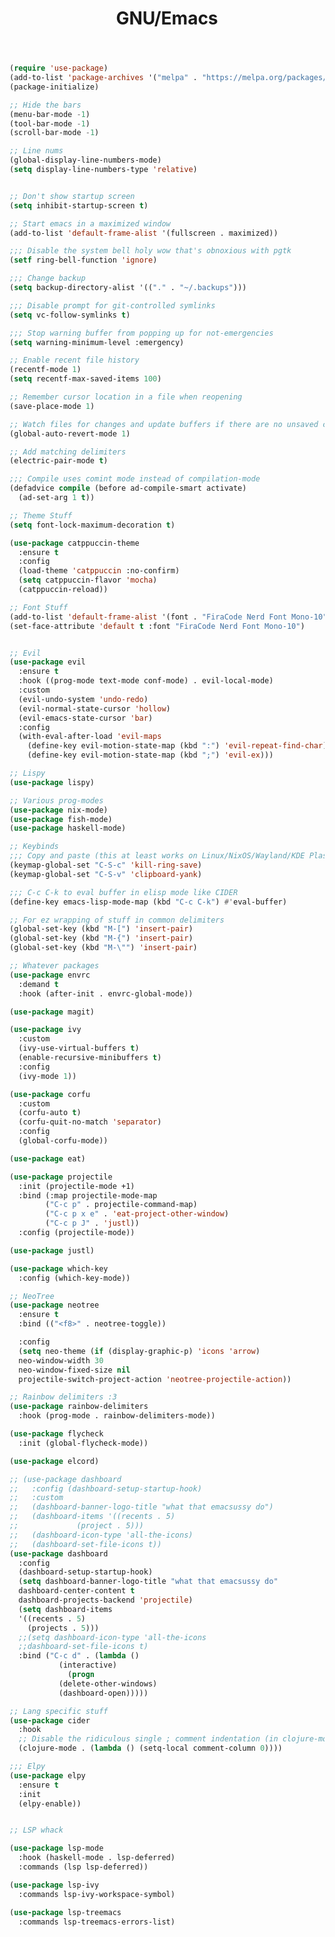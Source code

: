 #+TITLE: GNU/Emacs
#+STARTUP: overview
#+PROPERTY: header-args:emacs-lisp :tangle yes :results none

#+begin_src emacs-lisp
  (require 'use-package)
  (add-to-list 'package-archives '("melpa" . "https://melpa.org/packages/") t)
  (package-initialize)
#+end_src

 
#+begin_src emacs-lisp
  ;; Hide the bars
  (menu-bar-mode -1)
  (tool-bar-mode -1)
  (scroll-bar-mode -1)

  ;; Line nums
  (global-display-line-numbers-mode)
  (setq display-line-numbers-type 'relative)


  ;; Don't show startup screen
  (setq inhibit-startup-screen t)

  ;; Start emacs in a maximized window
  (add-to-list 'default-frame-alist '(fullscreen . maximized))

  ;;; Disable the system bell holy wow that's obnoxious with pgtk
  (setf ring-bell-function 'ignore)

  ;;; Change backup
  (setq backup-directory-alist '(("." . "~/.backups")))

  ;;; Disable prompt for git-controlled symlinks
  (setq vc-follow-symlinks t)

  ;;; Stop warning buffer from popping up for not-emergencies
  (setq warning-minimum-level :emergency)

  ;; Enable recent file history
  (recentf-mode 1)
  (setq recentf-max-saved-items 100)

  ;; Remember cursor location in a file when reopening
  (save-place-mode 1)

  ;; Watch files for changes and update buffers if there are no unsaved changes
  (global-auto-revert-mode 1)

  ;; Add matching delimiters
  (electric-pair-mode t)

  ;;; Compile uses comint mode instead of compilation-mode
  (defadvice compile (before ad-compile-smart activate)
    (ad-set-arg 1 t))
#+end_src

#+begin_src emacs-lisp
  ;; Theme Stuff
  (setq font-lock-maximum-decoration t)

  (use-package catppuccin-theme
    :ensure t
    :config
    (load-theme 'catppuccin :no-confirm)
    (setq catppuccin-flavor 'mocha)
    (catppuccin-reload))

  ;; Font Stuff
  (add-to-list 'default-frame-alist '(font . "FiraCode Nerd Font Mono-10"))
  (set-face-attribute 'default t :font "FiraCode Nerd Font Mono-10")
#+end_src

#+begin_src emacs-lisp

  ;; Evil
  (use-package evil
    :ensure t
    :hook ((prog-mode text-mode conf-mode) . evil-local-mode)
    :custom
    (evil-undo-system 'undo-redo)
    (evil-normal-state-cursor 'hollow)
    (evil-emacs-state-cursor 'bar)
    :config
    (with-eval-after-load 'evil-maps
      (define-key evil-motion-state-map (kbd ":") 'evil-repeat-find-char)
      (define-key evil-motion-state-map (kbd ";") 'evil-ex)))

  ;; Lispy
  (use-package lispy)
  
#+end_src

#+begin_src emacs-lisp
  ;; Various prog-modes
  (use-package nix-mode)
  (use-package fish-mode)
  (use-package haskell-mode)
#+end_src

#+begin_src emacs-lisp
  ;; Keybinds
  ;;; Copy and paste (this at least works on Linux/NixOS/Wayland/KDE Plasma 6 for most part)
  (keymap-global-set "C-S-c" 'kill-ring-save)
  (keymap-global-set "C-S-v" 'clipboard-yank)

  ;;; C-c C-k to eval buffer in elisp mode like CIDER
  (define-key emacs-lisp-mode-map (kbd "C-c C-k") #'eval-buffer)

  ;; For ez wrapping of stuff in common delimiters
  (global-set-key (kbd "M-[") 'insert-pair)
  (global-set-key (kbd "M-{") 'insert-pair)
  (global-set-key (kbd "M-\"") 'insert-pair)

#+end_src

#+begin_src emacs-lisp
  ;; Whatever packages
  (use-package envrc
    :demand t
    :hook (after-init . envrc-global-mode))

  (use-package magit)

  (use-package ivy
    :custom
    (ivy-use-virtual-buffers t)
    (enable-recursive-minibuffers t)
    :config
    (ivy-mode 1))

  (use-package corfu
    :custom
    (corfu-auto t)
    (corfu-quit-no-match 'separator)
    :config
    (global-corfu-mode))

  (use-package eat)

  (use-package projectile
    :init (projectile-mode +1)
    :bind (:map projectile-mode-map
  	      ("C-c p" . projectile-command-map)
	      ("C-c p x e" . 'eat-project-other-window)
  	      ("C-c p J" . 'justl))
    :config (projectile-mode))

  (use-package justl)

  (use-package which-key
    :config (which-key-mode))

  ;; NeoTree
  (use-package neotree
    :ensure t
    :bind (("<f8>" . neotree-toggle))

    :config
    (setq neo-theme (if (display-graphic-p) 'icons 'arrow)
  	neo-window-width 30
  	neo-window-fixed-size nil
  	projectile-switch-project-action 'neotree-projectile-action))

  ;; Rainbow delimiters :3
  (use-package rainbow-delimiters
    :hook (prog-mode . rainbow-delimiters-mode)) 

  (use-package flycheck
    :init (global-flycheck-mode))

  (use-package elcord)

  ;; (use-package dashboard
  ;;   :config (dashboard-setup-startup-hook)
  ;;   :custom
  ;;   (dashboard-banner-logo-title "what that emacsussy do")
  ;;   (dashboard-items '((recents . 5)
  ;; 		     (project . 5)))
  ;;   (dashboard-icon-type 'all-the-icons)
  ;;   (dashboard-set-file-icons t))
  (use-package dashboard
    :config
    (dashboard-setup-startup-hook)
    (setq dashboard-banner-logo-title "what that emacsussy do"
  	dashboard-center-content t
  	dashboard-projects-backend 'projectile)
    (setq dashboard-items
  	'((recents . 5)
  	  (projects . 5)))
    ;;(setq dashboard-icon-type 'all-the-icons
  	;;dashboard-set-file-icons t)
    :bind ("C-c d" . (lambda ()
  		     (interactive)
  		       (progn
  			 (delete-other-windows)
  			 (dashboard-open)))))
#+end_src

#+begin_src emacs-lisp
  ;; Lang specific stuff
  (use-package cider
    :hook
    ;; Disable the ridiculous single ; comment indentation (in clojure-mode)
    (clojure-mode . (lambda () (setq-local comment-column 0))))

  ;;; Elpy
  (use-package elpy
    :ensure t
    :init
    (elpy-enable))


#+end_src

#+begin_src emacs-lisp
  ;; LSP whack

  (use-package lsp-mode
    :hook (haskell-mode . lsp-deferred)
    :commands (lsp lsp-deferred))

  (use-package lsp-ivy
    :commands lsp-ivy-workspace-symbol)

  (use-package lsp-treemacs
    :commands lsp-treemacs-errors-list)

#+end_src

#+begin_src emacs-lisp

#+end_src
